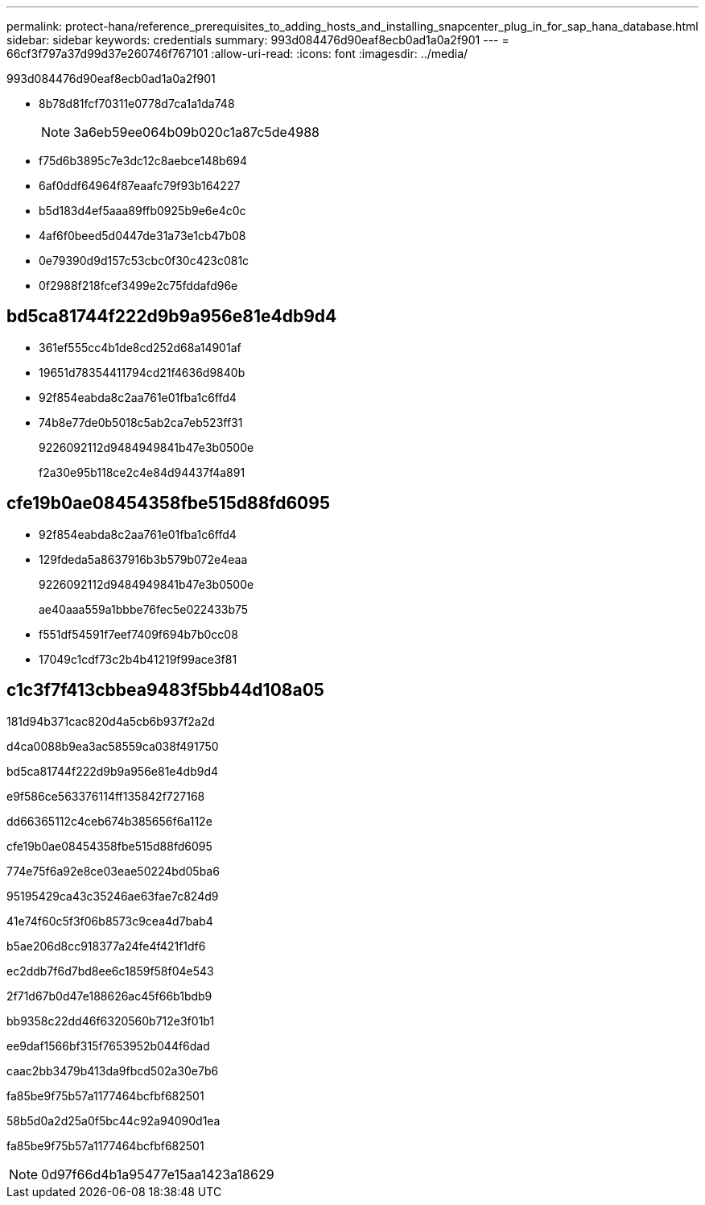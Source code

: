 ---
permalink: protect-hana/reference_prerequisites_to_adding_hosts_and_installing_snapcenter_plug_in_for_sap_hana_database.html 
sidebar: sidebar 
keywords: credentials 
summary: 993d084476d90eaf8ecb0ad1a0a2f901 
---
= 66cf3f797a37d99d37e260746f767101
:allow-uri-read: 
:icons: font
:imagesdir: ../media/


[role="lead"]
993d084476d90eaf8ecb0ad1a0a2f901

* 8b78d81fcf70311e0778d7ca1a1da748
+

NOTE: 3a6eb59ee064b09b020c1a87c5de4988

* f75d6b3895c7e3dc12c8aebce148b694
* 6af0ddf64964f87eaafc79f93b164227
* b5d183d4ef5aaa89ffb0925b9e6e4c0c
* 4af6f0beed5d0447de31a73e1cb47b08
* 0e79390d9d157c53cbc0f30c423c081c
* 0f2988f218fcef3499e2c75fddafd96e




== bd5ca81744f222d9b9a956e81e4db9d4

* 361ef555cc4b1de8cd252d68a14901af
* 19651d78354411794cd21f4636d9840b
* 92f854eabda8c2aa761e01fba1c6ffd4
* 74b8e77de0b5018c5ab2ca7eb523ff31
+
9226092112d9484949841b47e3b0500e

+
f2a30e95b118ce2c4e84d94437f4a891





== cfe19b0ae08454358fbe515d88fd6095

* 92f854eabda8c2aa761e01fba1c6ffd4
* 129fdeda5a8637916b3b579b072e4eaa
+
9226092112d9484949841b47e3b0500e

+
ae40aaa559a1bbbe76fec5e022433b75

* f551df54591f7eef7409f694b7b0cc08
* 17049c1cdf73c2b4b41219f99ace3f81




== c1c3f7f413cbbea9483f5bb44d108a05

181d94b371cac820d4a5cb6b937f2a2d

d4ca0088b9ea3ac58559ca038f491750

.bd5ca81744f222d9b9a956e81e4db9d4
e9f586ce563376114ff135842f727168

dd66365112c4ceb674b385656f6a112e

.cfe19b0ae08454358fbe515d88fd6095
774e75f6a92e8ce03eae50224bd05ba6

95195429ca43c35246ae63fae7c824d9

41e74f60c5f3f06b8573c9cea4d7bab4

b5ae206d8cc918377a24fe4f421f1df6

ec2ddb7f6d7bd8ee6c1859f58f04e543

2f71d67b0d47e188626ac45f66b1bdb9

bb9358c22dd46f6320560b712e3f01b1

ee9daf1566bf315f7653952b044f6dad

caac2bb3479b413da9fbcd502a30e7b6

fa85be9f75b57a1177464bcfbf682501

58b5d0a2d25a0f5bc44c92a94090d1ea

fa85be9f75b57a1177464bcfbf682501


NOTE: 0d97f66d4b1a95477e15aa1423a18629
